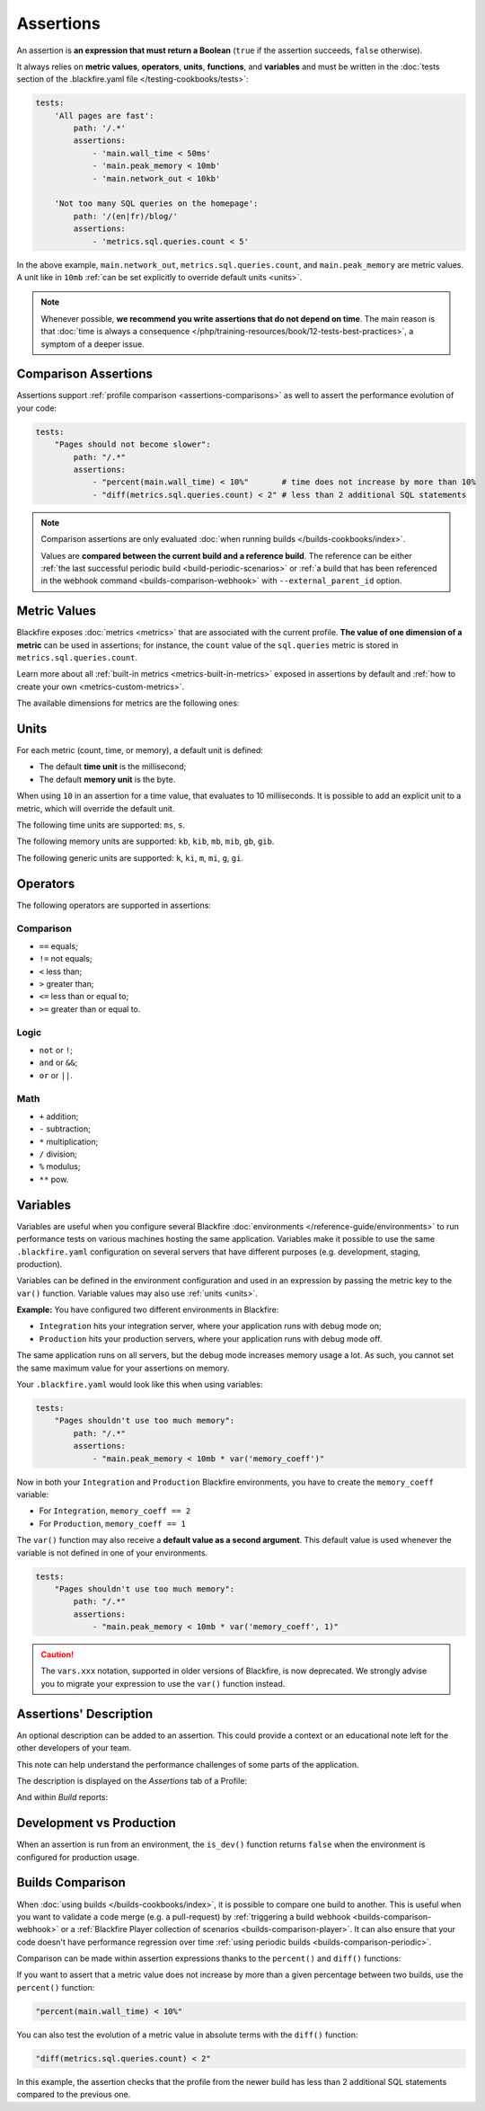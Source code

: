Assertions
==========

An assertion is **an expression that must return a Boolean** (``true`` if the
assertion succeeds, ``false`` otherwise).

It always relies on **metric values**, **operators**, **units**,
**functions**, and **variables** and must be written in the :doc:`tests
section of the .blackfire.yaml file </testing-cookbooks/tests>`:

.. code-block:: yaml

    tests:
        'All pages are fast':
            path: '/.*'
            assertions:
                - 'main.wall_time < 50ms'
                - 'main.peak_memory < 10mb'
                - 'main.network_out < 10kb'

        'Not too many SQL queries on the homepage':
            path: '/(en|fr)/blog/'
            assertions:
                - 'metrics.sql.queries.count < 5'

In the above example, ``main.network_out``, ``metrics.sql.queries.count``, and
``main.peak_memory`` are metric values. A unit like in ``10mb`` :ref:`can be set
explicitly to override default units <units>`.

.. note::

    Whenever possible, **we recommend you write assertions that do not
    depend on time**. The main reason is that :doc:`time is always a consequence
    </php/training-resources/book/12-tests-best-practices>`, a symptom of a deeper issue.

Comparison Assertions
---------------------

Assertions support :ref:`profile comparison <assertions-comparisons>` as well
to assert the performance evolution of your code:

.. code-block:: yaml

    tests:
        "Pages should not become slower":
            path: "/.*"
            assertions:
                - "percent(main.wall_time) < 10%"       # time does not increase by more than 10%
                - "diff(metrics.sql.queries.count) < 2" # less than 2 additional SQL statements

.. note::

    Comparison assertions are only evaluated :doc:`when running builds
    </builds-cookbooks/index>`.

    Values are **compared between the current build and a reference build**.
    The reference can be either :ref:`the last successful periodic build
    <build-periodic-scenarios>` or :ref:`a build that has been referenced in
    the webhook command <builds-comparison-webhook>` with
    ``--external_parent_id`` option.

Metric Values
-------------

Blackfire exposes :doc:`metrics <metrics>` that are associated with the current
profile. **The value of one dimension of a metric** can be used in assertions;
for instance, the ``count`` value of the ``sql.queries`` metric is stored in
``metrics.sql.queries.count``.

Learn more about all :ref:`built-in metrics <metrics-built-in-metrics>` exposed
in assertions by default and :ref:`how to create your own
<metrics-custom-metrics>`.

The available dimensions for metrics are the following ones:

.. include-twig:: `dimensions`

.. _units:

Units
-----

For each metric (count, time, or memory), a default unit is defined:

* The default **time unit** is the millisecond;
* The default **memory unit** is the byte.

When using ``10`` in an assertion for a time value, that evaluates to 10
milliseconds. It is possible to add an explicit unit to a metric, which will
override the default unit.

The following time units are supported: ``ms``, ``s``.

The following memory units are supported: ``kb``, ``kib``, ``mb``, ``mib``,
``gb``, ``gib``.

The following generic units are supported: ``k``, ``ki``, ``m``,
``mi``, ``g``, ``gi``.

Operators
---------

The following operators are supported in assertions:

Comparison
~~~~~~~~~~

* ``==`` equals;
* ``!=`` not equals;
* ``<`` less than;
* ``>`` greater than;
* ``<=`` less than or equal to;
* ``>=`` greater than or equal to.

Logic
~~~~~

* ``not`` or ``!``;
* ``and`` or ``&&``;
* ``or`` or ``||``.

Math
~~~~

* ``+`` addition;
* ``-`` subtraction;
* ``*`` multiplication;
* ``/`` division;
* ``%`` modulus;
* ``**`` pow.

.. _assertions-variables:

Variables
---------

Variables are useful when you configure several Blackfire :doc:`environments
</reference-guide/environments>` to run performance tests on various machines
hosting the same application. Variables make it possible to use the same
``.blackfire.yaml`` configuration on several servers that
have different purposes (e.g. development, staging, production).

Variables can be defined in the environment configuration and used in an
expression by passing the metric key to the ``var()`` function.
Variable values may also use :ref:`units <units>`.

**Example:** You have configured two different environments in Blackfire:

* ``Integration`` hits your integration server, where your application runs
  with debug mode on;

* ``Production`` hits your production servers, where your application runs with
  debug mode off.

The same application runs on all servers, but the debug mode increases memory
usage a lot. As such, you cannot set the same maximum value for your
assertions on memory.

Your ``.blackfire.yaml`` would look like this when using variables:

.. code-block:: yaml

    tests:
        "Pages shouldn't use too much memory":
            path: "/.*"
            assertions:
                - "main.peak_memory < 10mb * var('memory_coeff')"

Now in both your ``Integration`` and ``Production`` Blackfire environments,
you have to create the ``memory_coeff`` variable:

* For ``Integration``, ``memory_coeff == 2``
* For ``Production``, ``memory_coeff == 1``

The ``var()`` function may also receive a **default value as a second
argument**.
This default value is used whenever the variable is not defined in one of your
environments.

.. code-block:: yaml

    tests:
        "Pages shouldn't use too much memory":
            path: "/.*"
            assertions:
                - "main.peak_memory < 10mb * var('memory_coeff', 1)"

.. caution::

    The ``vars.xxx`` notation, supported in older versions of Blackfire, is now
    deprecated. We strongly advise you to migrate your expression to use
    the ``var()`` function instead.

.. _assertion-description:

Assertions' Description
-----------------------

An optional description can be added to an assertion. This could provide a
context or an educational note left for the other developers of your team.

This note can help understand the
performance challenges of some parts of the application.

.. code-block:: yaml
    :emphasize-lines: 6-17

    tests:
        "The autoloader classmap should be dumped":
            path: "/.*"
            assertions:
                - "metrics.composer.autoload.find_file.count == 0"
            description: |
                By default, the Composer autoloader runs relatively fast. However,
                due to the way PSR-4 and PSR-0 autoloading rules are set up, it
                needs to check the filesystem before resolving a classname
                conclusively.

                This slows things down quite a bit, but it is convenient in
                development environments because when you add a new class it can
                immediately be discovered/used without having to rebuild the
                autoloader configuration.

                https://getcomposer.org/doc/articles/autoloader-optimization.md

The description is displayed on the *Assertions* tab of a Profile:

.. image:: ../images/assertion-description.png

And within *Build* reports:

.. image:: ../images/assertion-description-in-build-report.png

Development vs Production
-------------------------

When an assertion is run from an environment, the ``is_dev()`` function returns
``false`` when the environment is configured for production usage.

.. _assertions-comparisons:

Builds Comparison
-----------------

When :doc:`using builds </builds-cookbooks/index>`, it is possible
to compare one build to another. This is useful when you want to validate a
code merge (e.g. a pull-request) by :ref:`triggering a build webhook
<builds-comparison-webhook>` or a :ref:`Blackfire Player collection of scenarios
<builds-comparison-player>`. It can also ensure that your code doesn't
have performance regression over time :ref:`using periodic builds
<builds-comparison-periodic>`.

Comparison can be made within assertion expressions thanks to the ``percent()``
and ``diff()`` functions:

If you want to assert that a metric value does not increase by more than a
given percentage between two builds, use the ``percent()`` function:

.. code-block:: text

    "percent(main.wall_time) < 10%"

You can also test the evolution of a metric value in absolute terms with the
``diff()`` function:

.. code-block:: text

    "diff(metrics.sql.queries.count) < 2"

In this example, the assertion checks that the profile from the newer build has
less than 2 additional SQL statements compared to the previous one.
